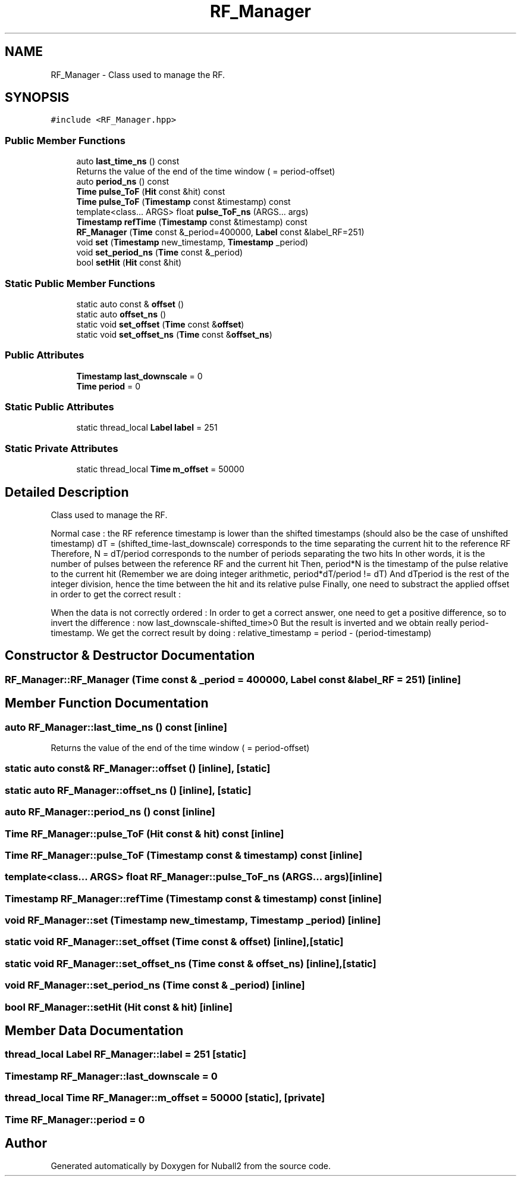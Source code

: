 .TH "RF_Manager" 3 "Mon Mar 25 2024" "Nuball2" \" -*- nroff -*-
.ad l
.nh
.SH NAME
RF_Manager \- Class used to manage the RF\&.  

.SH SYNOPSIS
.br
.PP
.PP
\fC#include <RF_Manager\&.hpp>\fP
.SS "Public Member Functions"

.in +1c
.ti -1c
.RI "auto \fBlast_time_ns\fP () const"
.br
.RI "Returns the value of the end of the time window ( = period-offset) "
.ti -1c
.RI "auto \fBperiod_ns\fP () const"
.br
.ti -1c
.RI "\fBTime\fP \fBpulse_ToF\fP (\fBHit\fP const &hit) const"
.br
.ti -1c
.RI "\fBTime\fP \fBpulse_ToF\fP (\fBTimestamp\fP const &timestamp) const"
.br
.ti -1c
.RI "template<class\&.\&.\&. ARGS> float \fBpulse_ToF_ns\fP (ARGS\&.\&.\&. args)"
.br
.ti -1c
.RI "\fBTimestamp\fP \fBrefTime\fP (\fBTimestamp\fP const &timestamp) const"
.br
.ti -1c
.RI "\fBRF_Manager\fP (\fBTime\fP const &_period=400000, \fBLabel\fP const &label_RF=251)"
.br
.ti -1c
.RI "void \fBset\fP (\fBTimestamp\fP new_timestamp, \fBTimestamp\fP _period)"
.br
.ti -1c
.RI "void \fBset_period_ns\fP (\fBTime\fP const &_period)"
.br
.ti -1c
.RI "bool \fBsetHit\fP (\fBHit\fP const &hit)"
.br
.in -1c
.SS "Static Public Member Functions"

.in +1c
.ti -1c
.RI "static auto const  & \fBoffset\fP ()"
.br
.ti -1c
.RI "static auto \fBoffset_ns\fP ()"
.br
.ti -1c
.RI "static void \fBset_offset\fP (\fBTime\fP const &\fBoffset\fP)"
.br
.ti -1c
.RI "static void \fBset_offset_ns\fP (\fBTime\fP const &\fBoffset_ns\fP)"
.br
.in -1c
.SS "Public Attributes"

.in +1c
.ti -1c
.RI "\fBTimestamp\fP \fBlast_downscale\fP = 0"
.br
.ti -1c
.RI "\fBTime\fP \fBperiod\fP = 0"
.br
.in -1c
.SS "Static Public Attributes"

.in +1c
.ti -1c
.RI "static thread_local \fBLabel\fP \fBlabel\fP = 251"
.br
.in -1c
.SS "Static Private Attributes"

.in +1c
.ti -1c
.RI "static thread_local \fBTime\fP \fBm_offset\fP = 50000"
.br
.in -1c
.SH "Detailed Description"
.PP 
Class used to manage the RF\&. 

Normal case : the RF reference timestamp is lower than the shifted timestamps (should also be the case of unshifted timestamp) dT = (shifted_time-last_downscale) corresponds to the time separating the current hit to the reference RF Therefore, N = dT/period corresponds to the number of periods separating the two hits In other words, it is the number of pulses between the reference RF and the current hit Then, period*N is the timestamp of the pulse relative to the current hit (Remember we are doing integer arithmetic, period*dT/period != dT) And dTperiod is the rest of the integer division, hence the time between the hit and its relative pulse Finally, one need to substract the applied offset in order to get the correct result :
.PP
When the data is not correctly ordered : In order to get a correct answer, one need to get a positive difference, so to invert the difference : now last_downscale-shifted_time>0 But the result is inverted and we obtain really period-timestamp\&. We get the correct result by doing : relative_timestamp = period - (period-timestamp) 
.SH "Constructor & Destructor Documentation"
.PP 
.SS "RF_Manager::RF_Manager (\fBTime\fP const & _period = \fC400000\fP, \fBLabel\fP const & label_RF = \fC251\fP)\fC [inline]\fP"

.SH "Member Function Documentation"
.PP 
.SS "auto RF_Manager::last_time_ns () const\fC [inline]\fP"

.PP
Returns the value of the end of the time window ( = period-offset) 
.SS "static auto const& RF_Manager::offset ()\fC [inline]\fP, \fC [static]\fP"

.SS "static auto RF_Manager::offset_ns ()\fC [inline]\fP, \fC [static]\fP"

.SS "auto RF_Manager::period_ns () const\fC [inline]\fP"

.SS "\fBTime\fP RF_Manager::pulse_ToF (\fBHit\fP const & hit) const\fC [inline]\fP"

.SS "\fBTime\fP RF_Manager::pulse_ToF (\fBTimestamp\fP const & timestamp) const\fC [inline]\fP"

.SS "template<class\&.\&.\&. ARGS> float RF_Manager::pulse_ToF_ns (ARGS\&.\&.\&. args)\fC [inline]\fP"

.SS "\fBTimestamp\fP RF_Manager::refTime (\fBTimestamp\fP const & timestamp) const\fC [inline]\fP"

.SS "void RF_Manager::set (\fBTimestamp\fP new_timestamp, \fBTimestamp\fP _period)\fC [inline]\fP"

.SS "static void RF_Manager::set_offset (\fBTime\fP const & offset)\fC [inline]\fP, \fC [static]\fP"

.SS "static void RF_Manager::set_offset_ns (\fBTime\fP const & offset_ns)\fC [inline]\fP, \fC [static]\fP"

.SS "void RF_Manager::set_period_ns (\fBTime\fP const & _period)\fC [inline]\fP"

.SS "bool RF_Manager::setHit (\fBHit\fP const & hit)\fC [inline]\fP"

.SH "Member Data Documentation"
.PP 
.SS "thread_local \fBLabel\fP RF_Manager::label = 251\fC [static]\fP"

.SS "\fBTimestamp\fP RF_Manager::last_downscale = 0"

.SS "thread_local \fBTime\fP RF_Manager::m_offset = 50000\fC [static]\fP, \fC [private]\fP"

.SS "\fBTime\fP RF_Manager::period = 0"


.SH "Author"
.PP 
Generated automatically by Doxygen for Nuball2 from the source code\&.
